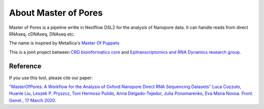 .. _home-page-about:

*******************
About Master of Pores
*******************

.. autosummary::
   :toctree: generated

Master of Pores is a pipeline writte in Nextflow DSL2 for the analysis of Nanopore data. It can handle reads from direct RNAseq, cDNAseq, DNAseq etc.

The name is inspired by Metallica's `Master Of Puppets <https://www.youtube.com/watch?v=S7blkui3nQc>`_

.. image:: ../img/master_red.jpg
  :width: 400  

This is a joint project between `CRG bioinformatics core <https://biocore.crg.eu/>`_ and `Epitranscriptomics and RNA Dynamics research group <https://public-docs.crg.es/enovoa/public/website/index.html>`_.


Reference
======================

If you use this tool, please cite our paper:

`"MasterOfPores: A Workflow for the Analysis of Oxford Nanopore Direct RNA Sequencing Datasets" Luca Cozzuto, Huanle Liu, Leszek P. Pryszcz, Toni Hermoso Pulido, Anna Delgado-Tejedor, Julia Ponomarenko, Eva Maria Novoa. Front. Genet., 17 March 2020. <https://doi.org/10.3389/fgene.2020.00211](https://www.frontiersin.org/articles/10.3389/fgene.2020.00211/full>`_ 




